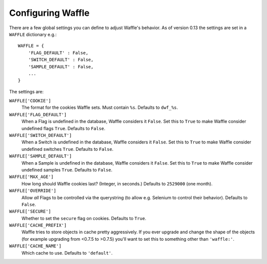 .. _starting-configuring:

==================
Configuring Waffle
==================

There are a few global settings you can define to adjust Waffle's
behavior. As of version 0.13 the settings are set in a ``WAFFLE``
dictionary e.g.::

    WAFFLE = {
        'FLAG_DEFAULT' : False,
        'SWITCH_DEFAULT' : False,
        'SAMPLE_DEFAULT' : False,
        ...
    }

The settings are:

``WAFFLE['COOKIE']``
    The format for the cookies Waffle sets. Must contain ``%s``.
    Defaults to ``dwf_%s``.

``WAFFLE['FLAG_DEFAULT']``
    When a Flag is undefined in the database, Waffle considers it
    ``False``.  Set this to ``True`` to make Waffle consider undefined
    flags ``True``.  Defaults to ``False``.

``WAFFLE['SWITCH_DEFAULT']``
    When a Switch is undefined in the database, Waffle considers it
    ``False``.  Set this to ``True`` to make Waffle consider undefined
    switches ``True``.  Defaults to ``False``.

``WAFFLE['SAMPLE_DEFAULT']``
    When a Sample is undefined in the database, Waffle considers it
    ``False``.  Set this to ``True`` to make Waffle consider undefined
    samples ``True``.  Defaults to ``False``.

``WAFFLE['MAX_AGE']``
    How long should Waffle cookies last? (Integer, in seconds.) Defaults
    to ``2529000`` (one month).

``WAFFLE['OVERRIDE']``
    Allow *all* Flags to be controlled via the querystring (to allow
    e.g. Selenium to control their behavior). Defaults to ``False``.

``WAFFLE['SECURE']``
    Whether to set the ``secure`` flag on cookies. Defaults to ``True``.

``WAFFLE['CACHE_PREFIX']``
    Waffle tries to store objects in cache pretty aggressively. If you
    ever upgrade and change the shape of the objects (for example
    upgrading from <0.7.5 to >0.7.5) you'll want to set this to
    something other than ``'waffle:'``.

``WAFFLE['CACHE_NAME']``
    Which cache to use. Defaults to ``'default'``.
